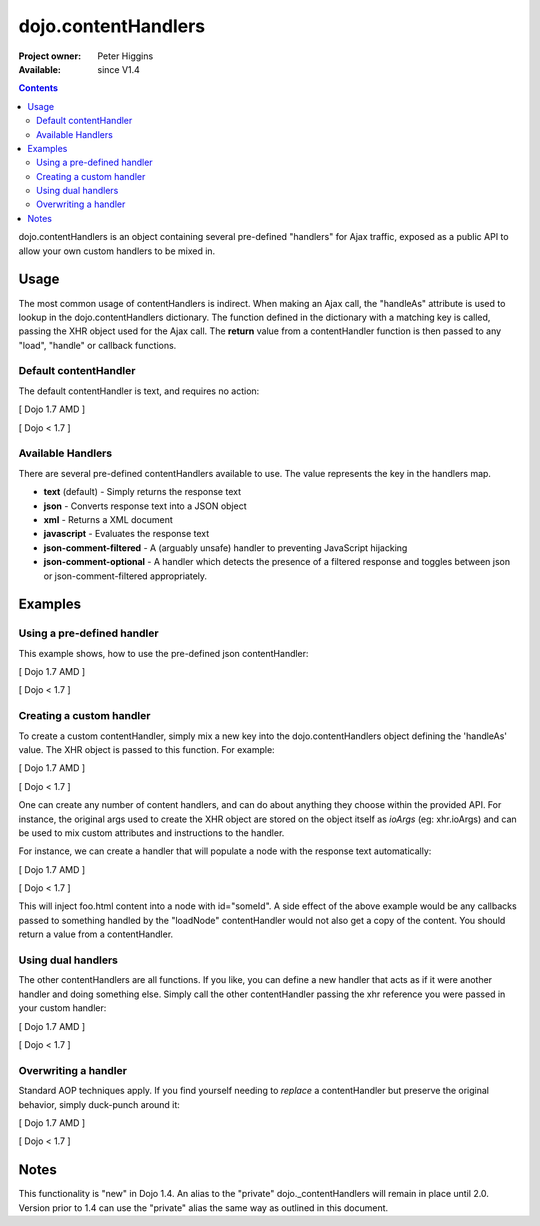 .. _dojo/contentHandlers:

dojo.contentHandlers
====================

:Project owner: Peter Higgins
:Available: since V1.4

.. contents::
   :depth: 2

dojo.contentHandlers is an object containing several pre-defined "handlers" for Ajax traffic, exposed as a public API to allow your own custom handlers to be mixed in.


=====
Usage
=====

The most common usage of contentHandlers is indirect. When making an Ajax call, the "handleAs" attribute is used to lookup in the dojo.contentHandlers dictionary. The function defined in the dictionary with a matching key is called, passing the XHR object used for the Ajax call. The **return** value from a contentHandler function is then passed to any "load", "handle" or callback functions.


Default contentHandler
----------------------

The default contentHandler is text, and requires no action:

[ Dojo 1.7 AMD ]

.. js ::
 
 <script type="text/javascript">
     require(["dojo/_base/xhr"], function(xhr) {
        xhr.get({
           url:"foo.txt",
           load: function(data){
              // this uses the default dojo.contentHandlers.text. It simply returns plaintext.
           }
        });
     });
 </script>


[ Dojo < 1.7 ]

.. js ::
 
  <script type="text/javascript">
     dojo.xhrGet({
        url:"foo.txt",
        load: function(data){
           // this uses the default dojo.contentHandlers.text. It simply returns plaintext.
        }
     });
  </script>


Available Handlers
------------------

There are several pre-defined contentHandlers available to use. The value represents the key in the handlers map.

* **text** (default) - Simply returns the response text
* **json** - Converts response text into a JSON object
* **xml** - Returns a XML document
* **javascript** - Evaluates the response text
* **json-comment-filtered** - A (arguably unsafe) handler to preventing JavaScript hijacking
* **json-comment-optional** - A handler which detects the presence of a filtered response and toggles between json or json-comment-filtered appropriately.


========
Examples
========
  
Using a pre-defined handler
---------------------------

This example shows, how to use the pre-defined json contentHandler:

[ Dojo 1.7 AMD ]

.. js ::
  
  require(["dojo/_base/xhr"], function(xhr) {
     xhr.get({
        url:"foo.json",
        // here comes the contentHandler:
        handleAs: "json",
        load: function(data){
           if(data && !data.error){
              // see if our response contains an `error` member. { error:"Something is wrong" } for example
           }else{
              // something went wrong :)
           }
        }
     });
  });


[ Dojo < 1.7 ]

.. js ::
  
  dojo.xhrGet({
      url:"foo.json",
      // here comes the contentHandler:
      handleAs: "json",
      load: function(data){
          if(data && !data.error){
             // see if our response contains an `error` member. { error:"Something is wrong" } for example
          }else{
             // something went wrong :)
          }
      }
  });


Creating a custom handler
-------------------------

To create a custom contentHandler, simply mix a new key into the dojo.contentHandlers object defining the 'handleAs' value. The XHR object is passed to this function. For example:

[ Dojo 1.7 AMD ]

.. js ::
  
  require(["dojo/_base/lang", "dojo/_base/xhr"], function(lang, xhr) {
     lang.mixin(xhr.contentHandlers, {
        "makeUpper": function(req){
           return req.responseText.toUpperCase();
        }
     });

     // then later:
     xhr.post({
        url:"foo.php",
        handleAs:"makeUpper",
        load: function(data){
           // data is a CAPS version of the original responseText
        }
     });
  });


[ Dojo < 1.7 ]

.. js ::
  
  dojo.mixin(dojo.contentHandlers, {
      "makeUpper": function(xhr){
           return xhr.responseText.toUpperCase();
       }
  });

  // then later:
  dojo.xhrPost({
      url:"foo.php",
      handleAs:"makeUpper",
      load: function(data){
          // data is a CAPS version of the original responseText
      }
  });

One can create any number of content handlers, and can do about anything they choose within the provided API. For instance, the original args used to create the XHR object are stored on the object itself as `ioArgs` (eg: xhr.ioArgs) and can be used to mix custom attributes and instructions to the handler.

For instance, we can create a handler that will populate a node with the response text automatically:

[ Dojo 1.7 AMD ]

.. js ::
  
  require(["dojo/_base/xhr", "dojo/dom"], function(xhr, dom) {
      var ioArgs = {
          url:"foo.html",
          handleAs:"loadNode",
          node: "someId"
      };

      // you don't need to mix(), you can just set the object directly if you prefer:
      xhr.contentHandlers.loadNode = function(req){
          var n = dom.byId(ioArgs.node);
          n && (n.innerHTML = req.responseText);
      };

      xhr.get(ioArgs);
  });


[ Dojo < 1.7 ]

.. js ::
  
  // you don't need to mix(), you can just set the object directly if you prefer:
  dojo.contentHandlers.loadNode = function(xhr){
      var n = dojo.byId(xhr.ioArgs.node);
      n && (n.innerHTML = xhr.responseText);
  }

  // to use:
  dojo.xhrGet({
       url:"foo.html",
       handleAs:"loadNode",
       node: "someId"
  });

This will inject foo.html content into a node with id="someId". A side effect of the above example would be any callbacks passed to something handled by the "loadNode" contentHandler would not also get a copy of the content. You should return a value from a contentHandler.


Using dual handlers
-------------------

The other contentHandlers are all functions. If you like, you can define a new handler that acts as if it were another handler and doing something else. Simply call the other contentHandler passing the xhr reference you were passed in your custom handler:

[ Dojo 1.7 AMD ]

.. js ::
 
    require(["dojo/_base/xhr", "dojo/_base/lang"], function(xhr, lang) {
        xhr.contentHandlers.wrappedJSON = function(req){
            // like handleAs:"json", but mixes an additional bit into the response always.
            var json = xhr.contentHandles.json(req);
            return lang.mixin(json, { _wrapped_by_app:true });
        };

        xhr.get({
            url:"users.json",
            handleAs:"wrappedJSON",
            load: function(data){
                if(data._wrapped_by_app){
                    console.log("neat!");
                }
            }
        });
    });


[ Dojo < 1.7 ]

.. js ::
 
    dojo.contentHandlers.wrappedJSON = function(xhr){
        // like handleAs:"json", but mixes an additional bit into the response always.
        var json = dojo.contentHandles.json(xhr);
        return dojo.mixin(json, { _wrapped_by_app:true });
    };

    dojo.xhrGet({
        url:"users.json",
        handleAs:"wrappedJSON",
        load: function(data){
            if(data._wrapped_by_app){
                console.log("neat!");
            }
        }
    });


Overwriting a handler
---------------------

Standard AOP techniques apply. If you find yourself needing to *replace* a contentHandler but preserve the original behavior, simply duck-punch around it:

[ Dojo 1.7 AMD ]

.. js ::
 
    require(["dojo/_base/xhr"], function(xhr) {
        // a handler that always escapes html fragments. not exceptionally useful though:
        var oldtext = xhr.contentHandlers.text;
        xhr.contentHandles.text = function(req){
            return oldtext.apply(this, arguments).replace("<", "&lt;");
        };
    });


[ Dojo < 1.7 ]

.. js ::
 
    // a handler that always escapes html fragments. not exceptionally useful though:
    var oldtext = dojo.contentHandlers.text;
    dojo.contentHandles.text = function(xhr){
        return oldtext.apply(this, arguments).replace("<", "&lt;");
    };


=====
Notes
=====

This functionality is "new" in Dojo 1.4. An alias to the "private" dojo._contentHandlers will remain in place until 2.0. Version prior to 1.4 can use the "private" alias the same way as outlined in this document.
